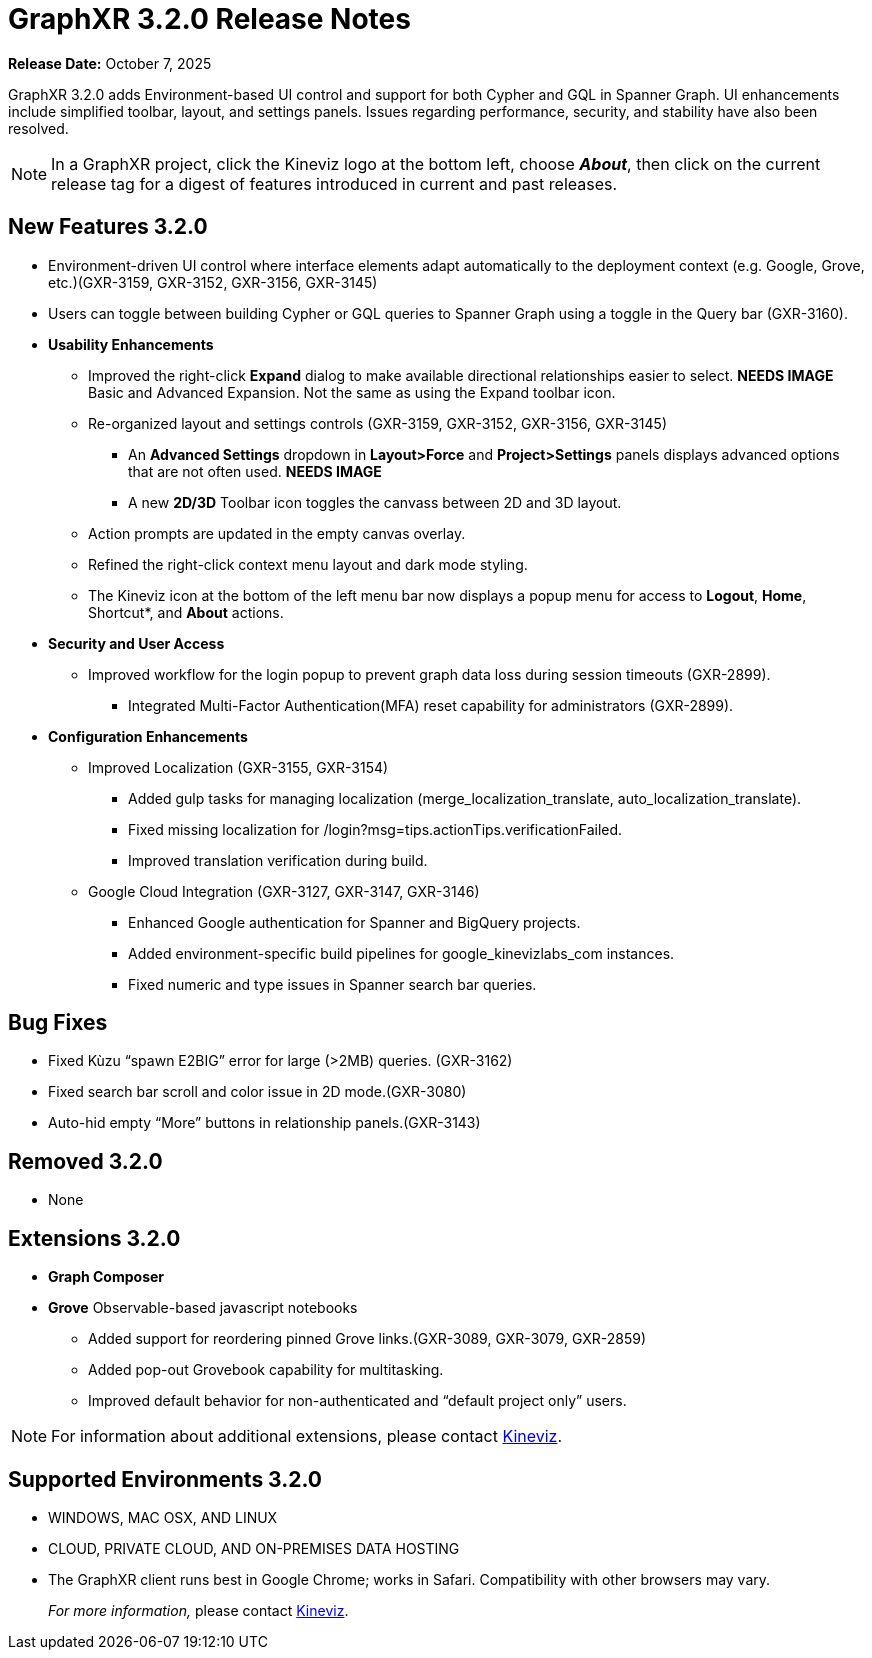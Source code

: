 = GraphXR 3.2.0 Release Notes

*Release Date:* October 7, 2025

GraphXR 3.2.0 adds Environment-based UI control and support for both Cypher and GQL in Spanner Graph. UI enhancements include simplified toolbar, layout, and settings panels. Issues regarding performance, security, and stability have also been resolved. 

NOTE: In a GraphXR project, click the Kineviz logo at the bottom left, choose *_About_*, then click on the current release tag for a digest of features introduced in current and past releases.

== New Features 3.2.0

* Environment-driven UI control where interface elements adapt automatically to the deployment context (e.g. Google, Grove, etc.)(GXR-3159, GXR-3152, GXR-3156, GXR-3145)

* Users can toggle between building Cypher or GQL queries to Spanner Graph using a toggle in the Query bar (GXR-3160).
 
* *Usability Enhancements*
** Improved the right-click *Expand* dialog to make available directional relationships easier to select. *NEEDS IMAGE* Basic and Advanced Expansion. Not the same as using the Expand toolbar icon.
** Re-organized layout and settings controls (GXR-3159, GXR-3152, GXR-3156, GXR-3145)
*** An *Advanced Settings* dropdown in *Layout>Force* and *Project>Settings* panels  displays advanced options that are not often used. *NEEDS IMAGE* 
*** A new *2D/3D* Toolbar icon toggles the canvass between 2D and 3D layout. 
** Action prompts are updated in the empty canvas overlay.
** Refined the right-click context menu layout and dark mode styling.
** The Kineviz icon at the bottom of the left menu bar now displays a popup menu for  access to *Logout*, *Home*, Shortcut*, and *About* actions.

* *Security and User Access*  
** Improved workflow for the login popup to prevent graph data loss during session timeouts (GXR-2899).
*** Integrated Multi-Factor Authentication(MFA) reset capability for administrators (GXR-2899). 

* *Configuration Enhancements*
** Improved Localization (GXR-3155, GXR-3154)
*** Added gulp tasks for managing localization (merge_localization_translate, auto_localization_translate).
*** Fixed missing localization for /login?msg=tips.actionTips.verificationFailed.
*** Improved translation verification during build.

** Google Cloud Integration (GXR-3127, GXR-3147, GXR-3146)
*** Enhanced Google authentication for Spanner and BigQuery projects.
*** Added environment-specific build pipelines for google_kinevizlabs_com instances.
*** Fixed numeric and type issues in Spanner search bar queries.
 
== Bug Fixes 
* Fixed Kùzu “spawn E2BIG” error for large (>2MB) queries. (GXR-3162)
* Fixed search bar scroll and color issue in 2D mode.(GXR-3080)
* Auto-hid empty “More” buttons in relationship panels.(GXR-3143)
  
== Removed 3.2.0

* None

== Extensions 3.2.0
* *Graph Composer*
* *Grove* Observable-based javascript notebooks
** Added support for reordering pinned Grove links.(GXR-3089, GXR-3079, GXR-2859)
** Added pop-out Grovebook capability for multitasking.
** Improved default behavior for non-authenticated and “default project only” users.

NOTE: For information about additional extensions, please contact https://www.kineviz.com[Kineviz].
 
== Supported Environments 3.2.0

* WINDOWS, MAC OSX, AND LINUX
* CLOUD, PRIVATE CLOUD, AND ON-PREMISES DATA HOSTING 
* The GraphXR client runs best in Google Chrome; works in Safari. Compatibility with other browsers may vary.
+
_For more information,_ please contact https://www.kineviz.com[Kineviz].